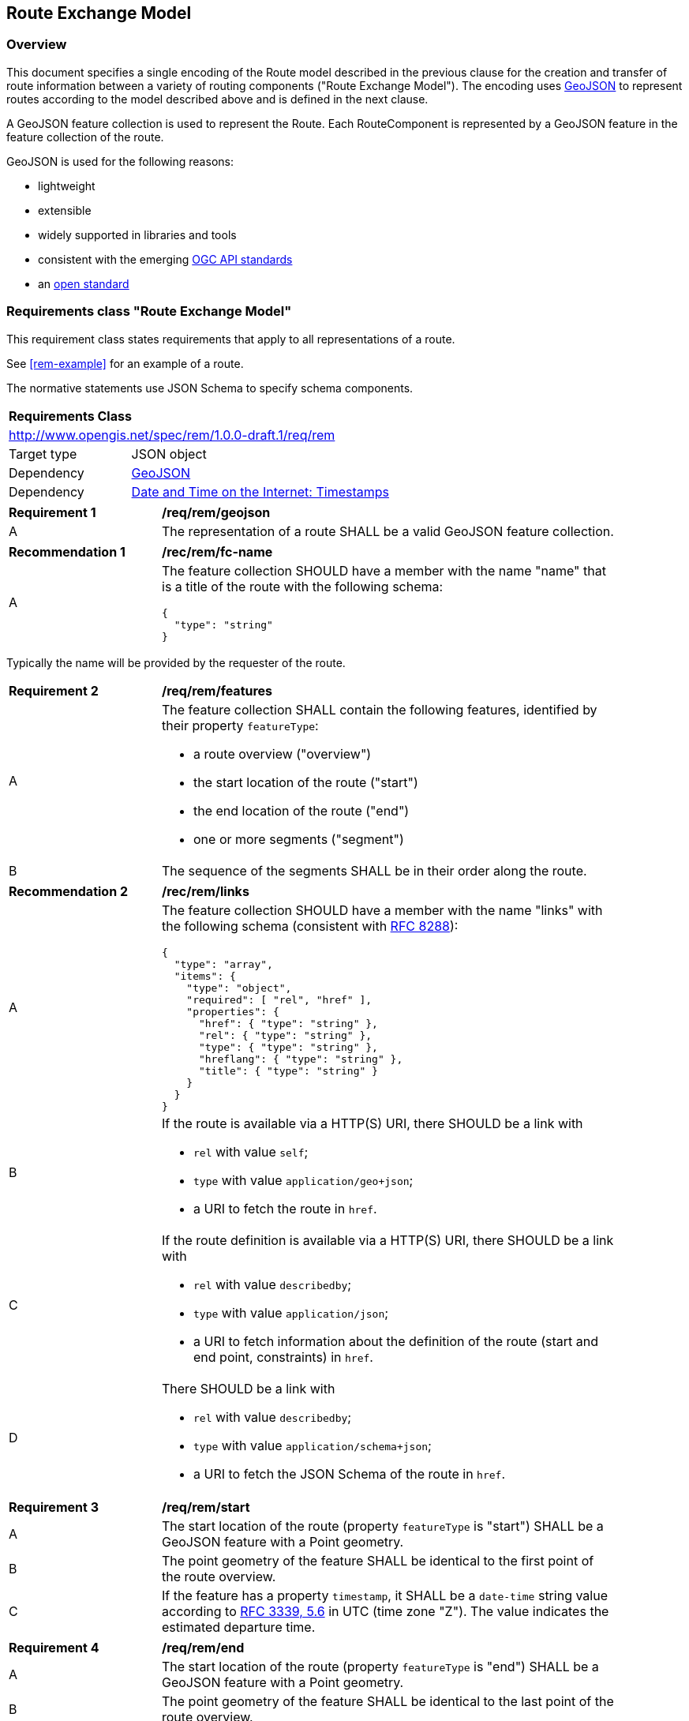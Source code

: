 [[RouteExchangeModel]]
== Route Exchange Model

=== Overview

This document specifies a single encoding of the Route model described in the previous clause for the creation and transfer of route information between a variety of routing components ("Route Exchange Model"). The encoding uses https://geojson.org/[GeoJSON] to represent routes according to the model described above and is defined in the next clause. 

A GeoJSON feature collection is used to represent the Route. Each RouteComponent is represented by a GeoJSON feature in the feature collection of the route. 

GeoJSON is used for the following reasons:

* lightweight
* extensible
* widely supported in libraries and tools
* consistent with the emerging https://www.ogcapi.ogc.org/[OGC API standards]
* an https://tools.ietf.org/html/rfc7946[open standard]

[[rc_rem]]
=== Requirements class "Route Exchange Model"

This requirement class states requirements that apply to all representations of a route.

See <<rem-example>> for an example of a route.

The normative statements use JSON Schema to specify schema components.

[cols="1,4",width="90%"]
|===
2+|*Requirements Class*
2+|http://www.opengis.net/spec/rem/1.0.0-draft.1/req/rem
|Target type |JSON object
|Dependency |link:https://tools.ietf.org/rfc/rfc7946.txt[GeoJSON]
|Dependency |link:https://tools.ietf.org/rfc/rfc3339.txt[Date and Time on the Internet: Timestamps]
|===

[[req_rem_geojson]]
[width="90%",cols="2,6a"]
|===
^|*Requirement {counter:req-id}* |*/req/rem/geojson*
^|A |The representation of a route SHALL be a valid GeoJSON feature collection.
|===

[[rec_rem_fc-name]]
[width="90%",cols="2,6a"]
|===
^|*Recommendation {counter:rec-id}* |*/rec/rem/fc-name*
^|A |The feature collection SHOULD have a member with the name "name" that is a title of the route with the following schema:

[source,JSON]
----
{
  "type": "string"
}
----
|===

Typically the name will be provided by the requester of the route.

[[req_rem_features]]
[width="90%",cols="2,6a"]
|===
^|*Requirement {counter:req-id}* |*/req/rem/features*
^|A |The feature collection SHALL contain the following features, identified by their property `featureType`:

* a route overview ("overview")
* the start location of the route ("start")
* the end location of the route ("end")
* one or more segments ("segment")
^|B |The sequence of the segments SHALL be in their order along the route.
|===

[[rec_rem_links]]
[width="90%",cols="2,6a"]
|===
^|*Recommendation {counter:rec-id}* |*/rec/rem/links*
^|A |The feature collection SHOULD have a member with the name "links" with the following schema (consistent with <<rfc8288,RFC 8288>>):

[source,JSON]
----
{
  "type": "array",
  "items": {
    "type": "object",
    "required": [ "rel", "href" ],
    "properties": {
      "href": { "type": "string" },
      "rel": { "type": "string" },
      "type": { "type": "string" },
      "hreflang": { "type": "string" },
      "title": { "type": "string" }
    }
  }
}
----
^|B |If the route is available via a HTTP(S) URI, there SHOULD be a link with

* `rel` with value `self`;
* `type` with value `application/geo+json`;
*  a URI to fetch the route in `href`.
^|C |If the route definition is available via a HTTP(S) URI, there SHOULD be a link with

* `rel` with value `describedby`;
* `type` with value `application/json`;
*  a URI to fetch information about the definition of the route (start and end point, constraints) in `href`.
^|D |There SHOULD be a link with

* `rel` with value `describedby`;
* `type` with value `application/schema+json`;
*  a URI to fetch the JSON Schema of the route in `href`.
|===

[[req_rem_start]]
[width="90%",cols="2,6a"]
|===
^|*Requirement {counter:req-id}* |*/req/rem/start*
^|A |The start location of the route (property `featureType` is "start") SHALL be a GeoJSON feature with a Point geometry.
^|B |The point geometry of the feature SHALL be identical to the first point of the route overview.
^|C |If the feature has a property `timestamp`, it SHALL be a `date-time` string value according to link:https://tools.ietf.org/html/rfc3339#section-5.6[RFC 3339, 5.6] in UTC (time zone "Z"). The value indicates the estimated departure time.
|===

[[req_rem_end]]
[width="90%",cols="2,6a"]
|===
^|*Requirement {counter:req-id}* |*/req/rem/end*
^|A |The start location of the route (property `featureType` is "end") SHALL be a GeoJSON feature with a Point geometry.
^|B |The point geometry of the feature SHALL be identical to the last point of the route overview.
^|C |If the feature has a property `timestamp`, it SHALL be a `date-time` string value according to link:https://tools.ietf.org/html/rfc3339#section-5.6[RFC 3339, 5.6] in UTC (time zone "Z"). The value indicates the estimated arrival time.
|===

[[req_rem_overview]]
[width="90%",cols="2,6a"]
|===
^|*Requirement {counter:req-id}* |*/req/rem/overview*
^|A |The route overview (property `featureType` is "overview") SHALL be a GeoJSON feature with a LineString geometry.
^|B |The line string geometry of the oute overview SHALL be the path from the start point to the end point of the route.
^|C |The route overview SHALL have a property `length_m` (type: `number`) with the length of the segment in meters.
^|D |The value of a property `length_m` SHALL be identical to the sum of all route segment properties with the same name.
^|E |If the route overview has a property `duration_s`, the value SHALL be of type `number` with the estimated amount of time required to travel the segment in seconds.
^|F |The route overview SHALL have a property `duration_s`, if the route segments have a property with the same name.
^|G |The value of a property `duration_s` SHALL be identical to the sum of all route segment properties with the same name.
^|H |If the route overview has a property `obstacles`, the value SHALL be of type `string`. The value describes how obstacles were taken into account in the route calculation.
^|I |If the route overview has a property `processingTime`, it SHALL be a `date-time` string value as specified by link:https://tools.ietf.org/html/rfc3339#section-5.6[RFC 3339, 5.6] in UTC (time zone 'Z'). The value states the time when the route was calculated.
^|J |If the route overview has a property `comment`, the value SHALL be of type `string`. The value explains any minor issues that were encountered during the processing of the routing request, i.e. any issues that did not result in an error.
|===

[[rec_rem_overview-properties]]
[width="90%",cols="2,6a"]
|===
^|*Recommendation {counter:rec-id}* |*/rec/rem/overview-properties*
^|A |The route overview SHOULD have the property `duration_s`. The information about the estimated duration for travelling a route is important for users.
^|B |The route overview SHOULD have the property `processingTime`.
^|C |If the process that creates the route has access to the information, the route overview SHOULD have the property `obstacles`.
|===

[[req_rem_segments]]
[width="90%",cols="2,6a"]
|===
^|*Requirement {counter:req-id}* |*/req/rem/segments*
^|A |Each segment of the route (property `featureType` is "segment") SHALL be a GeoJSON feature with a Point geometry.
^|B |The point geometry of each segment SHALL be on the line string geometry of the route overview. The geometry represents the last position of the segment.
^|C |Each segment SHALL have a property `length_m` (type: `number`) with the length of the segment in meters.
^|D |If a segment has a property `speedLimit`, the value SHALL be of type `integer` with a known speed limit on the segment.
^|E |If a segment has a property `speedLimit`, the unit of the speed limit SHALL be specified in a property `speedLimitUnit`; the allowed values are `kmph` (kilometers per hour) and `mph` (miles per hour).
^|F |If a segment has a property `roadName`, the value SHALL be of type `string` with the road/street name of the segment.
^|G |If a segment has a property `instructions`, the value SHALL be of type `string` with an instruction for the maneuver at the end of the segment. Allowed values are `continue`, `left` and `right`.
|===
